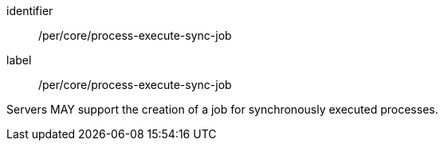 [[per_core_process-execute-sync-job]]
[permission]
====
[%metadata]
identifier:: /per/core/process-execute-sync-job
label:: /per/core/process-execute-sync-job

Servers MAY support the creation of a job for synchronously executed processes.
====
